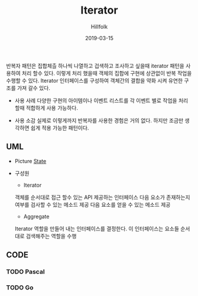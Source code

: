# -*- mode: org; -*-
#+STARTUP: overview
#+STARTUP: content
#+STARTUP: showall
#+STARTUP: showeverything

#+TITLE: Iterator 

#+Date: 2019-03-15

#+Author: Hillfolk


반복자 패턴은 집합체츨 하나씩 나열하고 겁색하고 조사하고 싶을때 iterator 패턴을 사용하여 처리 할수 있다. 이렇게 처리 했을때 객체의 집합에 구현에 상관없이 반복 작업을 수행할 수 있다.
Iterator 인터페이스를 구성하여 객체간의 결합을 약화 시켜 유연한 구조를 가져 갈수 있다. 
   

   - 사용 사례
     다양한 구현의 아이템이나 이벤트 리스트를 각 이벤트 별로 작업을 처리 할때 적합하게 사용 가능하다.
     

   - 사용 소감
     실제로 이렇게까지 반복자를 사용한 경험은 거의 없다. 하지만 조금만 생각하면 쉽게 적용 가능한 패턴이다.


   
** UML
   - Picture
     [[./UML/State.png][State]]

   - 구성원
      - Iterator
	객체를 순서대로 접근 할수 있는 API 제공하는 인터페이스 
	다음 요소가 존재하는지 여부를 검사할 수 있는 메소드 제공
	다음 요소를 얻을 수 있는 메소드 제공

      - Aggregate
	Iterator 역할을 만들어 내는 인터페이스를 결정한다. 이 인터페이스는 요소들 순서대로 검색해주는 역할을 수행

** CODE

*** TODO Pascal 

*** TODO Go 

